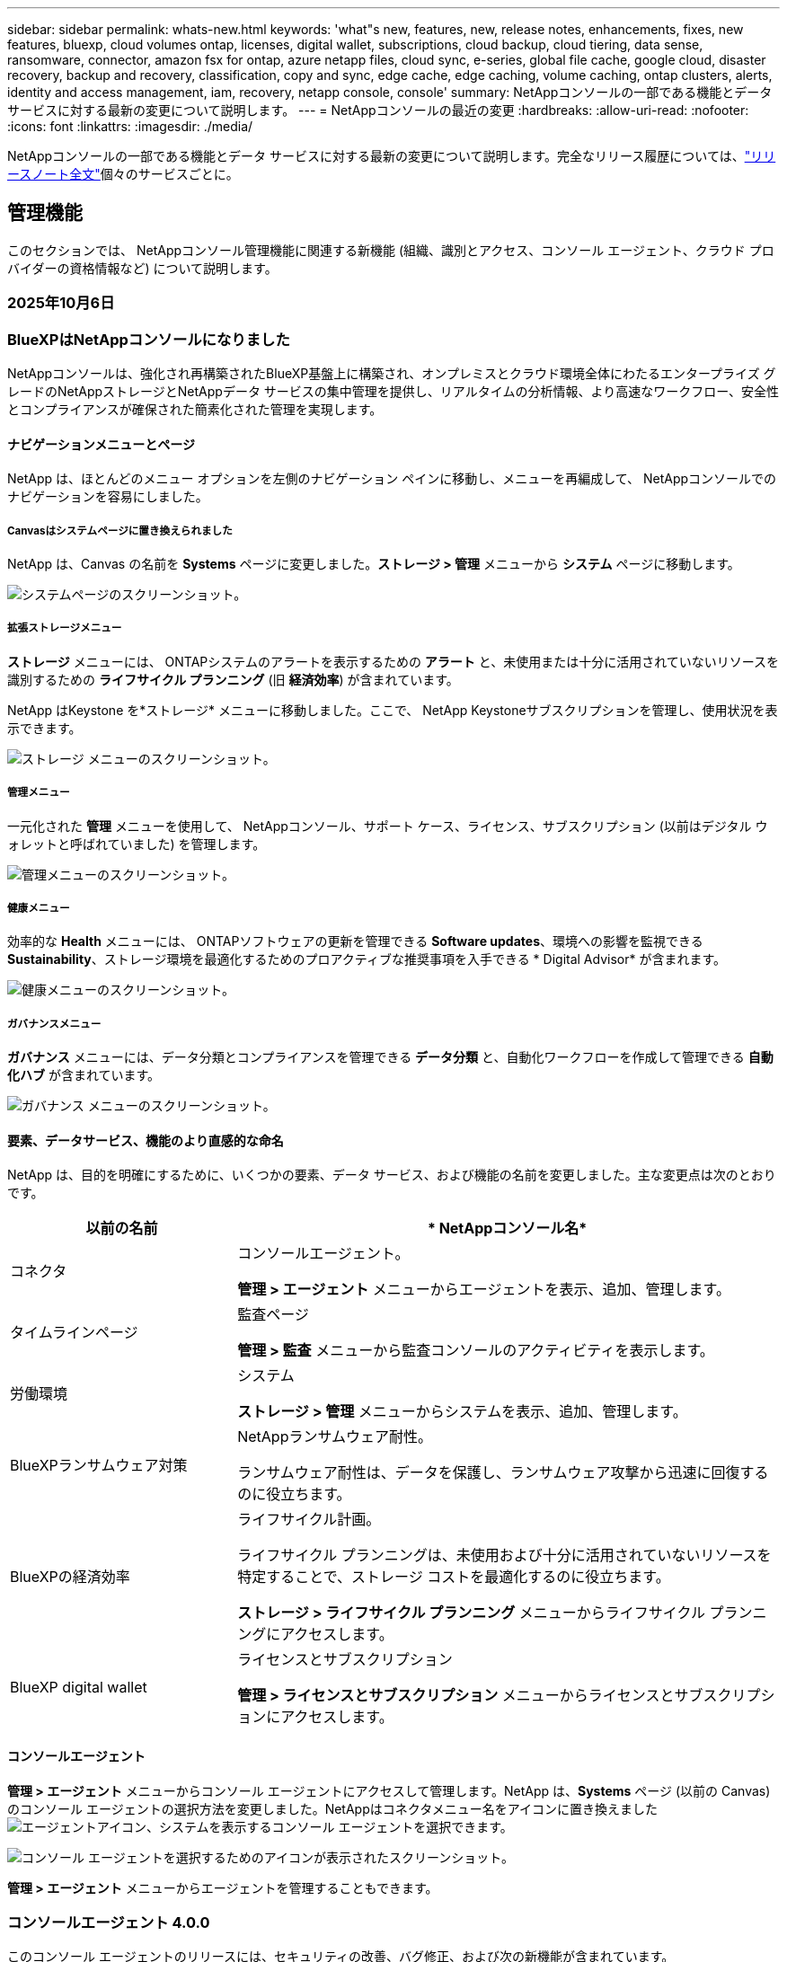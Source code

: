 ---
sidebar: sidebar 
permalink: whats-new.html 
keywords: 'what"s new, features, new, release notes, enhancements, fixes, new features, bluexp, cloud volumes ontap, licenses, digital wallet, subscriptions, cloud backup, cloud tiering, data sense, ransomware, connector, amazon fsx for ontap, azure netapp files, cloud sync, e-series, global file cache, google cloud, disaster recovery, backup and recovery, classification, copy and sync, edge cache, edge caching, volume caching, ontap clusters, alerts, identity and access management, iam, recovery, netapp console, console' 
summary: NetAppコンソールの一部である機能とデータ サービスに対する最新の変更について説明します。 
---
= NetAppコンソールの最近の変更
:hardbreaks:
:allow-uri-read: 
:nofooter: 
:icons: font
:linkattrs: 
:imagesdir: ./media/


[role="lead"]
NetAppコンソールの一部である機能とデータ サービスに対する最新の変更について説明します。完全なリリース履歴については、link:release-notes-index.html["リリースノート全文"]個々のサービスごとに。



== 管理機能

このセクションでは、 NetAppコンソール管理機能に関連する新機能 (組織、識別とアクセス、コンソール エージェント、クラウド プロバイダーの資格情報など) について説明します。



=== 2025年10月6日



=== BlueXPはNetAppコンソールになりました

NetAppコンソールは、強化され再構築されたBlueXP基盤上に構築され、オンプレミスとクラウド環境全体にわたるエンタープライズ グレードのNetAppストレージとNetAppデータ サービスの集中管理を提供し、リアルタイムの分析情報、より高速なワークフロー、安全性とコンプライアンスが確保された簡素化された管理を実現します。



==== ナビゲーションメニューとページ

NetApp は、ほとんどのメニュー オプションを左側のナビゲーション ペインに移動し、メニューを再編成して、 NetAppコンソールでのナビゲーションを容易にしました。



===== Canvasはシステムページに置き換えられました

NetApp は、Canvas の名前を *Systems* ページに変更しました。*ストレージ > 管理* メニューから *システム* ページに移動します。

image:https://docs.netapp.com/us-en/console-setup-admin/media/screenshot-storage-mgmt.png["システムページのスクリーンショット。"]



===== 拡張ストレージメニュー

*ストレージ* メニューには、 ONTAPシステムのアラートを表示するための *アラート* と、未使用または十分に活用されていないリソースを識別するための *ライフサイクル プランニング* (旧 *経済効率*) が含まれています。

NetApp はKeystone を*ストレージ* メニューに移動しました。ここで、 NetApp Keystoneサブスクリプションを管理し、使用状況を表示できます。

image:https://docs.netapp.com/us-en/console-setup-admin/media/screenshot-storage-menu.png["ストレージ メニューのスクリーンショット。"]



===== 管理メニュー

一元化された *管理* メニューを使用して、 NetAppコンソール、サポート ケース、ライセンス、サブスクリプション (以前はデジタル ウォレットと呼ばれていました) を管理します。

image:https://docs.netapp.com/us-en/console-setup-admin/media/screenshot-admin-menu.png["管理メニューのスクリーンショット。"]



===== 健康メニュー

効率的な *Health* メニューには、 ONTAPソフトウェアの更新を管理できる *Software updates*、環境への影響を監視できる *Sustainability*、ストレージ環境を最適化するためのプロアクティブな推奨事項を入手できる * Digital Advisor* が含まれます。

image:https://docs.netapp.com/us-en/console-setup-admin/media/screenshot-health-menu.png["健康メニューのスクリーンショット。"]



===== ガバナンスメニュー

*ガバナンス* メニューには、データ分類とコンプライアンスを管理できる *データ分類* と、自動化ワークフローを作成して管理できる *自動化ハブ* が含まれています。

image:https://docs.netapp.com/us-en/console-setup-admin/media/screenshot-governance-menu.png["ガバナンス メニューのスクリーンショット。"]



==== 要素、データサービス、機能のより直感的な命名

NetApp は、目的を明確にするために、いくつかの要素、データ サービス、および機能の名前を変更しました。主な変更点は次のとおりです。

[cols="10,24"]
|===
| *以前の名前* | * NetAppコンソール名* 


| コネクタ  a| 
コンソールエージェント。

*管理 > エージェント* メニューからエージェントを表示、追加、管理します。



| タイムラインページ  a| 
監査ページ

*管理 > 監査* メニューから監査コンソールのアクティビティを表示します。



| 労働環境  a| 
システム

*ストレージ > 管理* メニューからシステムを表示、追加、管理します。



| BlueXPランサムウェア対策  a| 
NetAppランサムウェア耐性。

ランサムウェア耐性は、データを保護し、ランサムウェア攻撃から迅速に回復するのに役立ちます。



| BlueXPの経済効率  a| 
ライフサイクル計画。

ライフサイクル プランニングは、未使用および十分に活用されていないリソースを特定することで、ストレージ コストを最適化するのに役立ちます。

*ストレージ > ライフサイクル プランニング* メニューからライフサイクル プランニングにアクセスします。



| BlueXP digital wallet  a| 
ライセンスとサブスクリプション

*管理 > ライセンスとサブスクリプション* メニューからライセンスとサブスクリプションにアクセスします。

|===


==== コンソールエージェント

*管理 > エージェント* メニューからコンソール エージェントにアクセスして管理します。NetApp は、*Systems* ページ (以前の Canvas) のコンソール エージェントの選択方法を変更しました。NetAppはコネクタメニュー名をアイコンに置き換えましたimage:icon-agent.png["エージェントアイコン"]、システムを表示するコンソール エージェントを選択できます。

image:https://docs.netapp.com/us-en/console-setup-admin/media/screenshot-agent-icon-menu.png["コンソール エージェントを選択するためのアイコンが表示されたスクリーンショット。"]

*管理 > エージェント* メニューからエージェントを管理することもできます。



=== コンソールエージェント 4.0.0

このコンソール エージェントのリリースには、セキュリティの改善、バグ修正、および次の新機能が含まれています。

4.0.0 リリースは、標準モードと制限モードで利用できます。



==== 必要なネットワークエンドポイントの統合と削減

NetApp は、コンソールとコンソール エージェントに必要なネットワーク エンドポイントを削減し、セキュリティを強化して導入を簡素化しました。重要なのは、バージョン 4.0.0 より前のすべてのデプロイメントが引き続き完全にサポートされていることです。以前のエンドポイントは既存のエージェントで引き続き使用できますが、 NetApp、エージェントのアップグレードが成功したことを確認した後、ファイアウォール ルールを現在のエンドポイントに更新することを強くお勧めします。

* link:https://docs.netapp.com/us-en/console-setup-admin/reference-networking-saas-console-previous.html#update-endpoint-list["エンドポイントリストを更新する方法を学ぶ"] 。
* link:https://docs.netapp.com/us-en/console-setup-admin/reference-networking-saas-console.html["必要なエンドポイントの詳細について説明します。"]




==== コンソールエージェントの VCenter 展開のサポート

OVA ファイルを使用して、VMware 環境にコンソール エージェントを展開できます。OVA ファイルには、コンソール エージェント ソフトウェアとNetAppコンソールに接続するための設定が含まれた、事前構成された VM イメージが含まれています。ファイルのダウンロードまたは URL の展開は、 NetAppコンソールから直接行うことができます。link:https://docs.netapp.com/us-en/console-setup-admin/task-install-agent-on-prem-ova.html["VMware 環境にコンソール エージェントを展開する方法を学習します。"]

VMware 用コンソール エージェント OVA は、迅速な展開のために事前構成された VM イメージを提供します。



==== 失敗したエージェントの展開に関する検証レポート

NetAppコンソールからコンソール エージェントを展開するときに、エージェント構成を検証するオプションが追加されました。コンソールがエージェントの展開に失敗した場合、トラブルシューティングに役立つダウンロード可能なレポートが提供されます。



==== コンソールエージェントのトラブルシューティングの改善

コンソール エージェントでは、問題をよりよく理解するのに役立つエラー メッセージが改善されました。link:https://docs.netapp.com/us-en/console-setup-admin/task-troubleshoot-connector.html["コンソール エージェントのトラブルシューティング方法を学習します。"]



=== NetAppコンソール

NetAppコンソール管理には、次の新機能が含まれています。



==== ホームページダッシュボード

NetAppコンソールのホーム ページ ダッシュボードでは、ヘルス、容量、ライセンス ステータス、データ サービスのメトリックを使用して、ストレージ インフラストラクチャのリアルタイムの可視性が提供されます。link:https://docs.netapp.com/us-en/console-setup-admin/task-dashboard.html["ホーム ページの詳細をご覧ください。"]



==== NetAppアシスタント

組織管理者ロールを持つ新規ユーザーは、 NetAppアシスタントを使用して、エージェントの追加、 NetAppサポート アカウントのリンク、ストレージ システムの追加など、コンソールを構成できます。link:https://docs.netapp.com/us-en/console-setup-admin/task-console-assistant.html["NetAppアシスタントについて学習します。"]



==== サービスアカウント認証

NetAppコンソールは、システム生成のクライアント ID とシークレット、または顧客管理の JWT を使用したサービス アカウント認証をサポートしているため、組織はセキュリティ要件と統合ワークフローに最適なアプローチを選択できます。秘密鍵 JWT クライアント認証では非対称暗号化が使用され、従来のクライアント ID や秘密方式よりも強力なセキュリティが提供されます。秘密鍵 JWT クライアント認証では非対称暗号化が使用され、顧客の環境で秘密鍵が安全に保持され、資格情報の盗難リスクが軽減され、自動化スタックとクライアント アプリケーションのセキュリティが向上します。link:https://docs.netapp.com/us-en/console-setup-admin/task-iam-manage-members-permissions.html#service-account["サービス アカウントを追加する方法について説明します。"]



==== セッション タイムアウト

システムは、24 時間後またはユーザーが Web ブラウザを閉じるとユーザーをログアウトします。



==== 組織間のパートナーシップのサポート

NetAppコンソールでパートナーシップを作成すると、パートナーは組織の境界を越えてNetAppリソースを安全に管理できるため、コラボレーションが容易になり、セキュリティが強化されます。link:https://docs.netapp.com/us-en/console-setup-admin/task-partnerships-create.html["パートナーシップの管理方法を学ぶ"] 。



==== スーパー管理者とスーパー閲覧者の役割

*スーパー管理者* と *スーパー閲覧者* の役割を追加しました。*スーパー管理者* は、コンソールの機能、ストレージ、およびデータ サービスへの完全な管理アクセス権を付与します。*スーパー ビューアー* は、監査人および関係者に読み取り専用の可視性を提供します。これらの役割は、幅広いアクセス権が一般的である上級メンバーの小規模チームに役立ちます。セキュリティと監査可能性を向上させるために、組織では *スーパー管理者* アクセスを控えめに使用し、可能な場合はきめ細かな役割を割り当てることが推奨されます。link:https://docs.netapp.com/us-en/console-setup-admin/reference-iam-predefined-roles.html["アクセス ロールの詳細について説明します。"]



==== ランサムウェア耐性に関する追加の役割

*ランサムウェア耐性ユーザー行動管理者* ロールと *ランサムウェア耐性ユーザー行動閲覧者* ロールが追加されました。これらのロールにより、ユーザーはそれぞれユーザーの行動と分析データを構成および表示できます。link:https://docs.netapp.com/us-en/console-setup-admin/reference-iam-predefined-roles.html["アクセス ロールの詳細について説明します。"]



==== サポートチャットを削除しました

NetApp は、NetAppコンソールからサポート チャット機能を削除しました。*管理 > サポート* ページを使用して、サポート ケースを作成および管理します。



=== 2025年8月11日



==== コネクタ 3.9.55

BlueXPコネクタのこのリリースには、セキュリティの改善とバグ修正が含まれています。

3.9.55 リリースは、標準モードと制限モードで利用できます。



==== 日本語サポート

BlueXP UI が日本語で利用できるようになりました。ブラウザの言語が日本語の場合、 BlueXP は日本語で表示されます。日本語のドキュメントにアクセスするには、ドキュメント Web サイトの言語メニューを使用します。



==== 運用回復力機能

運用回復力機能はBlueXPから削除されました。問題が発生した場合は、 NetAppサポートにお問い合わせください。



==== BlueXPアイデンティティおよびアクセス管理 (IAM)

BlueXPの ID およびアクセス管理では、次の機能が提供されるようになりました。



==== 運用サポートのための新しいアクセスロール

BlueXP は、運用サポートアナリストの役割をサポートするようになりました。このロールは、ストレージアラートを監視し、 BlueXP監査タイムラインを表示し、 NetAppサポートケースを入力および追跡する権限をユーザーに付与します。

link:https://docs.netapp.com/us-en/bluexp-setup-admin/reference-iam-predefined-roles.html["アクセス ロールの使用について詳しく学習します。"]



=== 2025年7月31日



==== プライベートモードリリース（3.9.54）

新しいプライベートモードリリースがダウンロード可能になりました。 https://mysupport.netapp.com/site/downloads["NetAppサポート サイト"^]

3.9.54 リリースには、次のBlueXPコンポーネントとサービスの更新が含まれています。

[cols="3*"]
|===
| コンポーネントまたはサービス | このリリースに含まれるバージョン | 前回のプライベートモードリリース以降の変更点 


| コネクタ | 3.9.54、3.9.53 | に行く https://docs.netapp.com/us-en/bluexp-setup-admin/whats-new.html#connector-3-9-50["BlueXPページの新着情報"^]バージョン 3.9.54 および 3.9.53 に含まれる変更を参照してください。 


| バックアップとリカバリ | 2025年7月28日 | に行く https://docs.netapp.com/us-en/bluexp-backup-recovery/whats-new.html["BlueXP backup and recoveryページの新機能"^]2025 年 7 月のリリースに含まれる変更点を参照してください。 


| 分類 | 2025年7月14日（バージョン1.45） | に行く https://docs.netapp.com/us-en/bluexp-classification/whats-new.html["BlueXP classificationページの新機能"^]。 
|===
プライベート モードの詳細（アップグレード方法を含む）については、以下を参照してください。

* https://docs.netapp.com/us-en/bluexp-setup-admin/concept-modes.html["プライベートモードについて学ぶ"]
* https://docs.netapp.com/us-en/bluexp-setup-admin/task-quick-start-private-mode.html["プライベートモードでBlueXPを始める方法を学ぶ"]
* https://docs.netapp.com/us-en/bluexp-setup-admin/task-upgrade-connector.html["プライベートモード使用時にコネクタをアップグレードする方法を学びます"]




== アラート



=== 2025年10月6日



==== BlueXP alertsはONTAPアラートになりました

BlueXP alertsの名前がONTAPアラートに変更されました。

NetAppコンソールの左側のナビゲーション バーから [*ストレージ*] > [*アラート*] を選択してアクセスできます。



==== BlueXPはNetAppコンソールになりました

NetAppコンソールは、強化され再構築されたBlueXP基盤上に構築され、オンプレミスとクラウド環境全体にわたるエンタープライズ グレードのNetAppストレージとNetAppデータ サービスの集中管理を提供し、リアルタイムの分析情報、ワークフローの高速化、および高度なセキュリティとコンプライアンスを備えた簡素化された管理を実現します。

変更内容の詳細については、link:https://docs.netapp.com/us-en/bluexp-relnotes/index.html["NetAppコンソールのリリースノート"] 。



=== 2024年10月7日



==== BlueXP alerts一覧ページ

容量やパフォーマンスが低いONTAPクラスタを迅速に識別し、可用性の範囲を測定し、セキュリティ リスクを特定できます。容量、パフォーマンス、保護、可用性、セキュリティ、構成に関連するアラートを表示できます。



==== アラートの詳細

アラートの詳細を掘り下げて推奨事項を見つけることができます。



==== ONTAP System Managerにリンクされたクラスタの詳細を表示する

BlueXP alertsを使用すると、 ONTAPストレージ環境に関連付けられたアラートを表示し、 ONTAP System Manager にリンクされている詳細をドリルダウンできます。

https://docs.netapp.com/us-en/bluexp-alerts/concept-alerts.html["BlueXP alertsについて学ぶ"] 。



== Amazon FSx for ONTAP

<stdin> 内の未解決のディレクティブ - include::https://raw.githubusercontent.com/NetAppDocs/console-fsx-ontap/main/whats-new.adoc[tag=whats-new,leveloffset=+1]



== Amazon S3 ストレージ

<stdin> 内の未解決のディレクティブ - include::https://raw.githubusercontent.com/NetAppDocs/storage-managment-s3-storage/main/whats-new.adoc[tag=whats-new,leveloffset=+1]



== Azure BLOB ストレージ



=== 2023年6月5日



==== BlueXPから新しいストレージアカウントを追加する機能

かなり以前から、 BlueXP Canvas で Azure Blob Storage を表示することができました。BlueXPから直接、新しいストレージ アカウントを追加したり、既存のストレージ アカウントのプロパティを変更したりできるようになりました。xref:../task-add-blob-storage.html[新しい Azure Blob ストレージ アカウントを追加する方法を学ぶ] 。



== Azure NetApp Files



=== 2025年10月6日



==== BlueXPはNetAppコンソールになりました

BlueXP は、データ インフラストラクチャの管理における役割をより適切に反映するために、名前が変更され、再設計されました。

NetAppコンソールは、オンプレミスとクラウド環境全体にわたるエンタープライズ グレードのストレージとデータ サービスの集中管理を提供し、リアルタイムの分析情報、ワークフローの高速化、管理の簡素化を実現します。

変更内容の詳細については、 https://docs.netapp.com/us-en/bluexp-relnotes/index.html["NetAppコンソールのリリースノート"] 。



=== 2025年1月13日



==== BlueXPでネットワーク機能がサポートされるようになりました

BlueXPからAzure NetApp Filesのボリュームを構成するときに、ネットワーク機能を指定できるようになりました。これは、ネイティブのAzure NetApp Filesで利用可能な機能と一致しています。



=== 2024年6月12日



==== 新しい許可が必要です

BlueXPからAzure NetApp Filesボリュームを管理するには、次の権限が必要になりました。

Microsoft.Network/virtualNetworks/サブネット/読み取り

仮想ネットワーク サブネットを読み取るには、この権限が必要です。

現在BlueXPからAzure NetApp Filesを管理している場合は、以前に作成した Microsoft Entra アプリケーションに関連付けられているカスタム ロールにこのアクセス許可を追加する必要があります。

https://docs.netapp.com/us-en/bluexp-azure-netapp-files/task-set-up-azure-ad.html["Microsoft Entra アプリケーションを設定し、カスタム ロールの権限を表示する方法を学びます"] 。



=== 2024年4月22日



==== ボリュームテンプレートはサポートされなくなりました

テンプレートからボリュームを作成することはできなくなりました。このアクションは、利用できなくなったBlueXP修復サービスに関連付けられていました。



== バックアップとリカバリ



=== 2025年10月6日

このNetApp Backup and Recovery リリースには、次の更新が含まれています。



==== NetAppバックアップおよびリカバリはNetAppバックアップおよびリカバリになりました

NetApp Backup and Recovery はNetApp Backup and Recovery に名前が変更されました。



==== BlueXPはNetAppコンソールになりました

NetAppコンソールは、強化され再構築されたBlueXP基盤上に構築され、オンプレミスとクラウド環境全体にわたるエンタープライズ グレードのNetAppストレージとNetAppデータ サービスの集中管理を提供し、リアルタイムの分析情報、ワークフローの高速化、および高度なセキュリティとコンプライアンスを備えた簡素化された管理を実現します。

変更内容の詳細については、link:https://docs.netapp.com/us-en/console-relnotes/index.html["NetAppコンソールのリリース ノート。"]



==== プライベートプレビューとしての Hyper-V ワークロード サポート

NetApp Backup and Recovery のこのリリースでは、Hyper-V ワークロードの検出と管理のサポートが導入されています。

* スタンドアロン インスタンスとフェールオーバー クラスター インスタンス (FCI) 上の VM のバックアップと復元
* SMB3共有に保存されたVMを保護する
* 仮想マシンレベルでの一括保護
* VMとクラッシュ整合性バックアップ
* プライマリ、セカンダリ、オブジェクト ストレージから VM を復元する
* VMバックアップの検索と復元


Hyper-Vワークロードの保護の詳細については、以下を参照してください。 https://docs.netapp.com/us-en/data-services-backup-recovery/br-use-hyperv-protect-overview.html["Hyper-V ワークロードの保護の概要"] 。



==== プライベートプレビューとしての KVM ワークロードサポート

NetApp Backup and Recovery のこのリリースでは、KVM ワークロードの検出と管理のサポートが導入されています。

* NFS共有に保存されたqcow2 VMイメージのバックアップと復元
* ストレージプールのバックアップ
* 保護グループを使用した VM およびストレージ プールの一括保護
* VM整合性とクラッシュ整合性のVMバックアップ
* VMバックアップの検索と復元
* KVM ベースの VM と VM データをバックアップおよび復元するためのガイド付きプロセス


KVMワークロードの保護の詳細については、以下を参照してください。 https://docs.netapp.com/us-en/data-services-backup-recovery/br-use-kvm-protect-overview.html["KVM ワークロードの保護の概要"] 。



==== Kubernetes プレビューの改善

Kubernetes ワークロードのプレビュー リリースでは、次の機能強化が導入されています。

* 3-2-1 ファンアウトバックアップアーキテクチャのサポート
* バックアップターゲットとしてのONTAP S3 のサポート
* 管理を容易にする新しいKubernetesダッシュボード
* 拡張されたロールベースのアクセス制御 (RBAC) 構成には、次のロールのサポートが含まれます。
+
** バックアップとリカバリのスーパー管理者
** バックアップとリカバリのバックアップ管理者
** バックアップとリカバリの復元管理者
** バックアップとリカバリビューア


* SUSE Rancher Kubernetesディストリビューションのサポート
* マルチバケットのサポート: 異なるクラウドプロバイダー間でシステムごとに複数のバケットを使用して、システム内のボリュームを保護できるようになりました。


Kubernetesワークロードの保護の詳細については、以下を参照してください。  https://docs.netapp.com/us-en/data-services-backup-recovery/br-use-kubernetes-protect-overview.html["Kubernetes ワークロードの保護の概要"] 。



==== Oracle Database ワークロード サポートのプライベート プレビュー

NetApp Backup and Recovery のこのリリースでは、Oracle Database ワークロードの検出と管理のサポートが導入されています。

* スタンドアロンのOracleデータベースを発見
* データのみ、またはデータとログのバックアップの保護ポリシーを作成する
* 3-2-1バックアップスキームでOracleデータベースを保護する
* バックアップ保持を構成する
* ARCHIVELOGバックアップのマウントとアンマウント
* 仮想化データベース
* データベースのバックアップの検索と復元
* Oracleダッシュボードのサポート


Oracle Databaseワークロードの保護の詳細については、以下を参照してください。 https://docs.netapp.com/us-en/data-services-backup-recovery/br-use-oracle-protect-overview.html["Oracle ワークロードの保護の概要"] 。



=== 2025年8月25日

このNetApp Backup and Recovery リリースには、次の更新が含まれています。



==== プレビューでの VMware ワークロードの保護のサポート

このリリースでは、VMware ワークロードを保護するためのプレビュー サポートが追加されました。オンプレミスのONTAPシステムから VMware VM とデータストアを Amazon Web Services およびStorageGRIDにバックアップします。


NOTE: VMware ワークロードの保護に関するドキュメントは、テクノロジー プレビューとして提供されます。このプレビュー オファリングでは、 NetApp は一般提供開始前にオファリングの詳細、内容、およびタイムラインを変更する権利を留保します。

link:br-use-vmware-protect-overview.html["NetApp Backup and RecoveryによるVMwareワークロードの保護について詳しくは、こちらをご覧ください。"] 。



==== AWS、Azure、GCP向けの高パフォーマンスインデックスが一般提供開始

2025 年 2 月に、AWS、Azure、GCP 向けの高パフォーマンス インデックス (Indexed Catalog v2) のプレビューを発表しました。この機能は現在、一般公開 (GA) されています。2025 年 6 月には、すべての新規顧客にこれをデフォルトで提供しました。このリリースでは、すべての顧客がサポートを利用できるようになります。高パフォーマンスのインデックス作成により、オブジェクト ストレージに保護されているワークロードのバックアップおよび復元操作のパフォーマンスが向上します。

デフォルトで有効:

* 新規のお客様の場合、高パフォーマンスのインデックス作成がデフォルトで有効になっています。
* 既存のお客様の場合は、UI の [復元] セクションに移動して再インデックスを有効にすることができます。




=== 2025年8月12日

このNetApp Backup and Recovery リリースには、次の更新が含まれています。



==== Microsoft SQL Server ワークロードが一般提供 (GA) でサポートされるようになりました

Microsoft SQL Server ワークロード サポートが、 NetApp Backup and Recovery で一般提供 (GA) されました。ONTAP、 Cloud Volumes ONTAP、 Amazon FSx for NetApp ONTAPストレージ上で MSSQL 環境を使用している組織は、この新しいバックアップおよびリカバリ サービスを利用してデータを保護できるようになりました。

このリリースには、以前のプレビュー バージョンからの Microsoft SQL Server ワークロード サポートに対する次の機能強化が含まれています。

* * SnapMirrorアクティブ シンク*: このバージョンでは、 SnapMirrorアクティブ シンク ( SnapMirror Business Continuity [SM-BC] とも呼ばれる) がサポートされるようになりました。これにより、サイト全体に障害が発生した場合でもビジネス サービスの運用が継続され、セカンダリ コピーを使用してアプリケーションが透過的にフェイルオーバーできるようになります。NetApp Backup and Recovery は、 SnapMirror Active Sync および Metrocluster 構成での Microsoft SQL Server データベースの保護をサポートするようになりました。情報は、保護の詳細ページの *ストレージと関係のステータス* セクションに表示されます。関係情報は、ポリシー ページの更新された *セカンダリ設定* セクションに表示されます。
+
参照 https://docs.netapp.com/us-en/data-services-backup-recovery/br-use-policies-create.html["ポリシーを使用してワークロードを保護する"]。

+
image:../media/screen-br-sql-protection-details.png["Microsoft SQL Server ワークロードの保護の詳細ページ"]

* *マルチバケットのサポート*: 異なるクラウド プロバイダーにまたがる作業環境ごとに最大 6 つのバケットを使用して、作業環境内のボリュームを保護できるようになりました。
* *SQL Server ワークロードのライセンスと無料トライアルの更新*: 既存のNetApp Backup and Recovery ライセンス モデルを使用して、SQL Server ワークロードを保護できるようになりました。SQL Server ワークロードには個別のライセンス要件はありません。
+
詳細については、 https://docs.netapp.com/us-en/data-services-backup-recovery/br-start-licensing.html["NetAppバックアップおよびリカバリのライセンスを設定する"] 。

* *カスタム スナップショット名*: Microsoft SQL Server ワークロードのバックアップを管理するポリシーで、独自のスナップショット名を使用できるようになりました。ポリシー ページの *詳細設定* セクションにこの情報を入力します。
+
image:../media/screen-br-sql-policy-create-advanced-snapmirror.png["NetAppバックアップおよびリカバリ ポリシーのSnapMirrorおよびスナップショット形式の設定のスクリーンショット"]

+
参照 https://docs.netapp.com/us-en/data-services-backup-recovery/br-use-policies-create.html["ポリシーを使用してワークロードを保護する"]。

* *セカンダリ ボリュームのプレフィックスとサフィックス*: ポリシー ページの *詳細設定* セクションで、カスタムのプレフィックスとサフィックスを入力できます。
* *ID とアクセス*: ユーザーの機能へのアクセスを制御できるようになりました。
+
参照 https://docs.netapp.com/us-en/data-services-backup-recovery/br-start-login.html["NetAppバックアップおよびリカバリにログイン"]そして https://docs.netapp.com/us-en/data-services-backup-recovery/reference-roles.html["NetAppバックアップおよびリカバリ機能へのアクセス"]。

* *オブジェクト ストレージから代替ホストへの復元*: プライマリ ストレージがダウンしている場合でも、オブジェクト ストレージから代替ホストに復元できるようになりました。
* *ログ バックアップ データ*: データベース保護の詳細ページにログ バックアップが表示されるようになりました。バックアップが完全バックアップかログ バックアップかを示す「バックアップ タイプ」列が表示されます。
* *強化されたダッシュボード*: ダッシュボードにストレージとクローンの節約が表示されるようになりました。
+
image:../media/screen-br-dashboard3.png["NetAppバックアップおよびリカバリダッシュボード"]





==== ONTAPボリュームワークロードの強化

* * ONTAPボリュームの複数フォルダの復元*: これまでは、参照と復元機能から一度に 1 つのフォルダまたは複数のファイルを復元できました。NetApp Backup and Recovery では、参照と復元機能を使用して一度に複数のフォルダを選択できるようになりました。
* *削除されたボリュームのバックアップの表示と管理*: NetAppバックアップおよびリカバリ ダッシュボードに、 ONTAPから削除されたボリュームを表示および管理するオプションが追加されました。これにより、 ONTAPに存在しなくなったボリュームのバックアップを表示および削除できるようになります。
* *バックアップの強制削除*: 極端なケースでは、 NetApp Backup and Recovery がバックアップにアクセスできないようにする必要がある場合もあります。これは、たとえば、サービスがバックアップ バケットにアクセスできなくなった場合や、バックアップが DataLock で保護されているが不要になった場合に発生する可能性があります。以前は、これらを自分で削除することはできず、 NetAppサポートに連絡する必要がありました。このリリースでは、バックアップを強制的に削除するオプションを使用できます (ボリュームおよび作業環境レベル)。



CAUTION: このオプションは慎重に使用し、極端なクリーンアップが必要な場合にのみ使用してください。オブジェクト ストレージでバックアップが削除されていない場合でも、 NetApp Backup and Recovery はこれらのバックアップにアクセスできなくなります。クラウド プロバイダーにアクセスして、バックアップを手動で削除する必要があります。

参照 https://docs.netapp.com/us-en/data-services-backup-recovery/prev-ontap-protect-overview.html["ONTAPワークロードを保護する"]。



=== 2025年7月28日

このNetApp Backup and Recovery リリースには、次の更新が含まれています。



==== Kubernetes ワークロードのサポート (プレビュー)

NetApp Backup and Recovery のこのリリースでは、Kubernetes ワークロードの検出と管理のサポートが導入されています。

* kubeconfig ファイルを共有せずに、 NetApp ONTAPを搭載した Red Hat OpenShift とオープンソースの Kubernetes クラスターを発見します。
* 統合されたコントロール プレーンを使用して、複数の Kubernetes クラスターにわたるアプリケーションを検出、管理、保護します。
* Kubernetes アプリケーションのバックアップとリカバリのためのデータ移動操作をNetApp ONTAPにオフロードします。
* ローカルおよびオブジェクト ストレージ ベースのアプリケーション バックアップを調整します。
* アプリケーション全体と個々のリソースを任意の Kubernetes クラスターにバックアップおよび復元します。
* Kubernetes 上で実行されているコンテナと仮想マシンを操作します。
* 実行フックとテンプレートを使用して、アプリケーション整合性のあるバックアップを作成します。


Kubernetesワークロードの保護の詳細については、以下を参照してください。  https://docs.netapp.com/us-en/data-services-backup-recovery/br-use-kubernetes-protect-overview.html["Kubernetes ワークロードの保護の概要"] 。



=== 2025年7月14日

このNetApp Backup and Recovery リリースには、次の更新が含まれています。



==== 強化されたONTAPボリュームダッシュボード

2025 年 4 月には、はるかに高速で効率的な、強化されたONTAPボリューム ダッシュボードのプレビューをリリースしました。

このダッシュボードは、多数のワークロードを抱えるエンタープライズ顧客を支援するために設計されました。20,000 ボリュームを持つお客様の場合でも、新しいダッシュボードは 10 秒未満で読み込まれます。

プレビューが成功し、プレビューのお客様から素晴らしいフィードバックをいただいたため、これをすべてのお客様向けのデフォルトのエクスペリエンスにすることにいたしました。驚くほど高速なダッシュボードに備えてください。

詳細については、 link:br-use-dashboard.html["ダッシュボードで保護の状態を確認する"] 。



==== パブリック テクノロジー プレビューとしての Microsoft SQL Server ワークロード サポート

NetApp Backup and Recovery のこのリリースでは、 NetApp Backup and Recovery でお馴染みの 3-2-1 保護戦略を使用して Microsoft SQL Server ワークロードを管理できる更新されたユーザー インターフェイスが提供されます。この新しいバージョンでは、これらのワークロードをプライマリ ストレージにバックアップし、セカンダリ ストレージに複製し、クラウド オブジェクト ストレージにバックアップできます。

プレビューにサインアップするには、こちらに記入してください https://forms.office.com/pages/responsepage.aspx?id=oBEJS5uSFUeUS8A3RRZbOojtBW63mDRDv3ZK50MaTlJUNjdENllaVTRTVFJGSDQ2MFJIREcxN0EwQi4u&route=shorturl["プレビュー登録フォーム"^]。


NOTE: Microsoft SQL Server ワークロードの保護に関するこのドキュメントは、テクノロジープレビューとして提供されています。このプレビュー提供において、 NetApp は一般提供開始前に提供内容、内容、およびスケジュールを変更する権利を留保します。

このバージョンのNetApp Backup and Recovery には、次の更新が含まれています。

* *3-2-1 バックアップ機能*: このバージョンではSnapCenter機能が統合されており、 NetApp Backup and Recovery ユーザー インターフェイスから 3-2-1 データ保護戦略を使用してSnapCenterリソースを管理および保護できます。
* * SnapCenterからのインポート*: SnapCenter のバックアップ データとポリシーをNetApp Backup and Recovery にインポートできます。
* *再設計されたユーザー インターフェイス* により、バックアップおよびリカバリ タスクをより直感的に管理できるようになります。
* *バックアップ ターゲット*: Amazon Web Services (AWS)、Microsoft Azure Blob Storage、 StorageGRID、 ONTAP S3 環境にバケットを追加して、Microsoft SQL Server ワークロードのバックアップ ターゲットとして使用できます。
* *ワークロード サポート*: このバージョンでは、Microsoft SQL Server データベースと可用性グループのバックアップ、復元、検証、複製が可能になります。(他のワークロードのサポートは、将来のリリースで追加される予定です。)
* *柔軟な復元オプション*: このバージョンでは、破損や偶発的なデータ損失が発生した場合に、データベースを元の場所と別の場所の両方に復元できます。
* *即時の実稼働コピー*: 開発、テスト、分析用のスペース効率の高い実稼働コピーを、数時間または数日ではなく数分で生成します。
* このバージョンには、詳細なレポートを作成する機能が含まれています。


Microsoft SQL Server ワークロードの保護の詳細については、以下を参照してください。link:br-use-mssql-protect-overview.html["Microsoft SQL Server ワークロードの保護の概要"] 。



=== 2025年6月9日

このNetApp Backup and Recovery リリースには、次の更新が含まれています。



==== インデックスカタログのサポートの更新

2025 年 2 月に、データの復元における検索と復元方法で使用する更新されたインデックス作成機能 (インデックス カタログ v2) を導入しました。以前のリリースでは、オンプレミス環境でのデータ インデックス作成のパフォーマンスが大幅に向上しました。このリリースでは、インデックス カタログが Amazon Web Services、Microsoft Azure、Google Cloud Platform (GCP) 環境で利用できるようになりました。

新規のお客様の場合、すべての新しい環境では Indexed Catalog v2 がデフォルトで有効になっています。既存のお客様の場合は、環境のインデックスを再作成して、Indexed Catalog v2 を活用することができます。

.インデックスを有効にするにはどうすればいいですか?
データを復元するための検索と復元方法を使用する前に、ボリュームまたはファイルを復元する予定の各ソース作業環境で「インデックス作成」を有効にする必要があります。検索と復元を実行するときは、[*インデックスを有効にする*] オプションを選択します。

インデックスカタログはすべてのボリュームとバックアップ ファイルを追跡できるため、検索が迅速かつ効率的になります。

 https://docs.netapp.com/us-en/data-services-backup-recovery/prev-ontap-restore.html["検索と復元のインデックスを有効にする"] 。



==== Azure プライベート リンク エンドポイントとサービス エンドポイント

通常、 NetApp Backup and Recovery は、保護タスクを処理するためにクラウド プロバイダーとのプライベート エンドポイントを確立します。このリリースでは、 NetApp Backup and Recovery によるプライベート エンドポイントの自動作成を有効または無効にできるオプション設定が導入されました。プライベート エンドポイントの作成プロセスをより細かく制御したい場合、これは役立つ可能性があります。

保護を有効にするとき、または復元プロセスを開始するときに、このオプションを有効または無効にすることができます。

この設定を無効にした場合、 NetApp Backup and Recovery が適切に機能するには、プライベート エンドポイントを手動で作成する必要があります。適切な接続がないと、バックアップおよびリカバリ タスクを正常に実行できない可能性があります。



==== ONTAP S3 でのSnapMirrorからクラウドへの再同期のサポート

以前のリリースでは、 SnapMirror to Cloud Resync (SM-C Resync) のサポートが導入されました。この機能により、 NetApp環境でのボリューム移行時のデータ保護が効率化されます。このリリースでは、 ONTAP S3 の SM-C 再同期のサポートに加え、Wasabi や MinIO などの他の S3 互換プロバイダーのサポートも追加されました。



==== StorageGRID用の独自のバケットを用意する

作業環境のオブジェクト ストレージにバックアップ ファイルを作成すると、デフォルトでは、 NetApp Backup and Recovery によって、設定したオブジェクト ストレージ アカウントにバックアップ ファイル用のコンテナ (バケットまたはストレージ アカウント) が作成されます。以前は、これをオーバーライドして、Amazon S3、Azure Blob Storage、Google Cloud Storage に独自のコンテナを指定できました。このリリースでは、独自のStorageGRIDオブジェクト ストレージ コンテナーを導入できるようになりました。

見る https://docs.netapp.com/us-en/data-services-backup-recovery/prev-ontap-protect-journey.html["独自のオブジェクトストレージコンテナを作成する"]。



== データ分類



=== 2025年10月6日



==== バージョン1.47

.BlueXP classificationはNetAppデータ分類になりました
BlueXP classificationがNetApp Data Classification に変更されました。名前の変更に加えて、ユーザー インターフェイスも強化されました。

.BlueXPはNetAppコンソールになりました
BlueXP は、データ インフラストラクチャの管理における役割をより適切に反映するために、名前が変更され、再設計されました。

NetAppコンソールは、オンプレミスとクラウド環境全体にわたるエンタープライズ グレードのストレージとデータ サービスの集中管理を提供し、リアルタイムの分析情報、ワークフローの高速化、管理の簡素化を実現します。

変更内容の詳細については、 https://docs.netapp.com/us-en/console-relnotes/index.html["NetAppコンソールのリリースノート"] 。

.強化された調査エクスペリエンス
新しい検索可能なフィルター、値ごとの結果数、主要な調査結果をまとめたリアルタイムの分析情報、カスタマイズ可能な列とスライド式の詳細ペインを備えた更新された結果テーブルを使用して、データをより速く見つけて理解できます。

詳細については、以下を参照してください。 link:https://docs.netapp.com/us-en/data-services-data-classification/task-investigate-data.html#view-file-metada["データを調査する"] 。

.新しいガバナンスとコンプライアンスのダッシュボード
直感的なウィジェット、より鮮明なビジュアル、改善された読み込みパフォーマンスにより、重要な洞察をより早く得ることができます。詳細については、link:https://docs.netapp.com/us-en/data-services-data-classification//task-controlling-governance-data.html["データに関するガバナンス情報を確認する"]そしてlink:https://docs.netapp.com/us-en/data-services-data-classification/task-controlling-private-data.html["データに関するコンプライアンス情報を表示する"]。

.保存されたクエリのポリシー（プレビュー）
データ分類により、条件付きアクションによるガバナンスを自動化できるようになりました。自動削除を含む保持ルールを作成し、定期的な電子メール通知を設定できます。これらはすべて、更新された保存済みクエリ ページから管理されます。

詳細については、以下を参照してください。 link:https://docs.netapp.com/us-en/data-services-data-classification/task-using-policies.html["ポリシーを作成"] 。

.アクション（プレビュー）
調査ページから直接制御し、ファイルを個別または一括で削除、移動、コピー、タグ付けして、効率的なデータ管理と修復を実現します。

詳細については、以下を参照してください。 link:https://docs.netapp.com/us-en/data-services-data-classification/task-investigate-data.html#view-file-metada["データを調査する"] 。

.Google Cloud NetApp Volumesのサポート
Data Classification は、 Google Cloud NetApp Volumesでのスキャンをサポートするようになりました。NetAppコンソールからGoogle Cloud NetApp Volumesを簡単に追加して、シームレスなデータ スキャンと分類を実現します。



=== 2025年8月11日



==== バージョン1.46

このデータ分類リリースには、バグ修正と次の更新が含まれています。

.監査ページでのスキャンイベントの分析情報が強化されました
監査ページでは、 BlueXP classificationのスキャン イベントに関する強化された分析がサポートされるようになりました。監査ページには、システムのスキャンが開始された日時、システムのステータス、および問題が表示されるようになりました。共有とシステムのステータスはマッピング スキャンでのみ使用できます。

監査ページの詳細については、以下を参照してください。link:https://docs.netapp.com/us-en/console-setup-admin/task-monitor-cm-operations.html["NetAppコンソールの操作を監視する"^] 。

.RHEL 9.6 のサポート
このリリースでは、ダーク サイトの展開を含むBlueXP classificationの手動オンプレミス インストール用に Red Hat Enterprise Linux v9.6 のサポートが追加されました。

次のオペレーティング システムでは、Podman コンテナー エンジンを使用する必要があり、 BlueXP classificationバージョン 1.30 以上が必要です: Red Hat Enterprise Linux バージョン 8.8、8.10、9.0、9.1、9.2、9.3、9.4、および 9.5。



=== 2025年7月14日



==== バージョン1.45

このBlueXP classificationリリースには、リソース使用率を最適化するコード変更が含まれており、次のようになります。

.スキャン対象ファイル共有を追加するワークフローの改善
ファイル共有グループにファイル共有を追加するワークフローが簡素化されました。このプロセスでは、認証タイプ (Kerberos または NTLM) に基づいて CIFS プロトコルのサポートも区別されるようになりました。

詳細については、以下を参照してください。 link:https://docs.netapp.com/us-en/data-services-data-classification/task-scanning-file-shares.html["ファイル共有をスキャンする"] 。

.拡張ファイル所有者情報
調査タブでキャプチャされたファイルのファイル所有者に関する詳細情報を表示できるようになりました。[調査] タブでファイルのメタデータを表示するときは、ファイルの所有者を見つけて [**詳細を表示**] を選択し、ユーザー名、メール アドレス、SAM アカウント名を表示します。このユーザーが所有する他のアイテムも表示できます。この機能は、Active Directory が稼働している作業環境でのみ使用できます。

詳細については、以下を参照してください。 link:https://docs.netapp.com/us-en/data-services-data-classification/task-investigate-data.html["組織内に保存されているデータを調査する"] 。



=== 2025年6月10日



==== バージョン1.44

このBlueXP classificationリリースには以下が含まれます。

.ガバナンスダッシュボードの更新時間の改善
ガバナンス ダッシュボードの個々のコンポーネントの更新時間が改善されました。次の表は、各コンポーネントの更新頻度を示しています。

[cols="1,1"]
|===
| コンポーネント | 更新時間 


| データの時代 | 24 時間 


| カテゴリ | 24 時間 


| データの概要 | 5分 


| 重複ファイル | 2 時間 


| ファイルの種類 | 24 時間 


| 非ビジネスデータ | 2 時間 


| オープン権限 | 24 時間 


| 保存済みの検索 | 2 時間 


| 機密データと幅広い権限 | 24 時間 


| データのサイズ | 24 時間 


| 古いデータ | 2 時間 


| 機密レベル別トップデータリポジトリ | 2 時間 
|===
最終更新の時刻を表示し、重複ファイル、非ビジネス データ、保存された検索、古いデータ、および機密レベル別の上位データ リポジトリ コンポーネントを手動で更新できます。ガバナンスダッシュボードの詳細については、以下を参照してください。link:https://docs.netapp.com/us-en/data-services-data-classification/task-controlling-governance-data.html["組織に保存されているデータに関するガバナンスの詳細を表示する"] 。

.パフォーマンスとセキュリティの改善
BlueXP分類のパフォーマンス、メモリ消費、セキュリティを改善するための機能強化が行われました。

.バグ修正
Redis がアップグレードされ、 BlueXP classificationの信頼性が向上しました。BlueXP classificationでは、スキャン中のファイル数レポートの精度を向上させるために Elasticsearch を使用するようになりました。



=== 2025年5月12日



==== バージョン1.43

このデータ分類リリースには以下が含まれます。

.分類スキャンの優先順位付け
データ分類では、マッピングのみのスキャンに加えて、マップと分類のスキャンを優先順位付けする機能がサポートされており、最初に完了するスキャンを選択できます。マップと分類スキャンの優先順位付けは、スキャンの開始中および開始前にサポートされます。進行中のスキャンを優先することを選択した場合、マッピングスキャンと分類スキャンの両方が優先されます。

詳細については、以下を参照してください。 link:https://docs.netapp.com/us-en/data-services-data-classification/task-managing-repo-scanning.html#prioritize-scans["スキャンを優先する"] 。

.カナダの個人識別情報（PII）データカテゴリのサポート
データ分類スキャンは、カナダの PII データ カテゴリを識別します。これらのカテゴリには、すべてのカナダの州および準州の銀行情報、パスポート番号、社会保険番号、運転免許証番号、健康保険証番号が含まれます。

詳細については、以下を参照してください。 link:https://docs.netapp.com/us-en/data-services-data-classification/reference-private-data-categories.html#types-of-personal-data["個人データのカテゴリ"] 。

.カスタム分類（プレビュー）
データ分類では、マップと分類スキャンのカスタム分類をサポートします。カスタム分類を使用すると、正規表現を使用して組織固有のデータを取得するようにデータ分類スキャンをカスタマイズできます。この機能は現在プレビュー段階です。

詳細については、以下を参照してください。 link:https://docs.netapp.com/us-en/data-services-data-classification/task-custom-classification.html["カスタム分類を追加する"] 。

.保存した検索タブ
**ポリシー**タブの名前が変更されましたlink:https://docs.netapp.com/us-en/data-services-data-classification/task-using-policies.html["**保存された検索**"]。機能に変更はありません。

.スキャンイベントを監査ページに送信する
データ分類は、分類イベント（スキャンの開始時と終了時）をlink:https://docs.netapp.com/us-en/console-setup-admin/task-monitor-cm-operations.html#audit-user-activity-from-the-bluexp-timeline["NetAppコンソール監査ページ"^]。

.セキュリティアップデート
* Keras パッケージが更新され、脆弱性 (BDSA-2025-0107 および BDSA-2025-1984) が軽減されました。
* Docker コンテナの構成が更新されました。コンテナは、生のネットワーク パケットを作成するためにホストのネットワーク インターフェイスにアクセスできなくなります。このアップデートでは、不要なアクセスを減らすことで、潜在的なセキュリティ リスクを軽減します。


.パフォーマンスの向上
RAM 使用量を削減し、データ分類の全体的なパフォーマンスを向上させるために、コード強化が実装されました。

.バグ修正
StorageGRIDスキャンが失敗し、調査ページのフィルター オプションが読み込まれず、大量の評価でデータ検出評価がダウンロードされないというバグが修正されました。



=== 2025年4月14日



==== バージョン1.42

このBlueXP classificationリリースには以下が含まれます。

.作業環境の一括スキャン
BlueXP classificationは、作業環境の一括操作をサポートします。作業環境において、マッピング スキャンを有効にするか、マップと分類スキャンを有効にするか、スキャンを無効にするか、ボリューム全体にカスタム構成を作成するかを選択できます。個々のボリュームを選択した場合は、一括選択が上書きされます。一括操作を実行するには、[**構成**] ページに移動して選択を行います。

.調査レポートをローカルにダウンロードする
BlueXP classificationでは、データ調査レポートをローカルにダウンロードしてブラウザーで表示する機能がサポートされています。ローカル オプションを選択した場合、データ調査は CSV 形式でのみ利用でき、最初の 10,000 行のデータのみが表示されます。

詳細については、以下を参照してください。 link:https://docs.netapp.com/us-en/data-services-data-classification/task-investigate-data.html#create-the-data-investigation-report["BlueXP classificationを使用して組織内に保存されているデータを調査します"] 。



=== 2025年3月10日



==== バージョン1.41

このBlueXP classificationリリースには、一般的な改善とバグ修正が含まれています。また、次のものも含まれます:

.スキャンステータス
BlueXP classificationは、ボリューム上の初期マッピングおよび分類スキャンの進行状況をリアルタイムで追跡します。個別のプログレッシブ バーでマッピング スキャンと分類スキャンが追跡され、スキャンされたファイルの合計数の割合が表示されます。進行状況バーにマウスを移動すると、スキャンされたファイルの数とファイルの合計数を表示することもできます。スキャンのステータスを追跡すると、スキャンの進行状況に関するより深い分析情報が得られ、スキャンをより適切に計画し、リソースの割り当てを把握できるようになります。

スキャンのステータスを表示するには、 BlueXP classificationの **構成** に移動し、**作業環境構成** を選択します。各ボリュームごとに進行状況が一行で表示されます。



=== 2025年2月19日



==== バージョン1.40

このBlueXP classificationリリースには、次の更新が含まれています。

.RHEL 9.5 のサポート
このリリースでは、これまでサポートされていたバージョンに加えて、Red Hat Enterprise Linux v9.5 のサポートも提供されます。これは、ダーク サイトの展開を含む、 BlueXP classificationの手動オンプレミス インストールに適用されます。

次のオペレーティング システムでは、Podman コンテナー エンジンを使用する必要があり、 BlueXP classificationバージョン 1.30 以上が必要です: Red Hat Enterprise Linux バージョン 8.8、8.10、9.0、9.1、9.2、9.3、9.4、および 9.5。

.マッピングのみのスキャンを優先する
マッピングのみのスキャンを実行する場合、最も重要なスキャンを優先できます。この機能は、作業環境が多数あり、優先度の高いスキャンが最初に完了するようにしたい場合に役立ちます。

デフォルトでは、スキャンは開始された順序に基づいてキューに入れられます。スキャンを優先順位付けする機能を使用すると、スキャンをキューの先頭に移動できます。複数のスキャンを優先できます。優先順位は先入れ先出しの順序で指定されます。つまり、最初に優先順位を指定したスキャンがキューの先頭に移動し、2 番目に優先順位を指定したスキャンはキューの 2 番目になり、以下同様に続きます。

優先権は 1 回限り付与されます。マッピング データの自動再スキャンはデフォルトの順序で実行されます。

優先順位はlink:https://docs.netapp.com/us-en/data-services-data-classification/concept-classification.html["マッピングのみのスキャン"^]; マップスキャンや分類スキャンには使用できません。

詳細については、以下を参照してください。 link:https://docs.netapp.com/us-en/data-services-data-classification/task-managing-repo-scanning.html#prioritize-scans["スキャンを優先する"^] 。

.すべてのスキャンを再試行する
BlueXP classificationは、失敗したすべてのスキャンを一括して再試行する機能をサポートしています。

**すべて再試行** 機能を使用すると、バッチ操作でスキャンを再試行できます。ネットワークの停止などの一時的な問題により分類スキャンが失敗した場合は、スキャンを個別に再試行するのではなく、1 つのボタンですべてのスキャンを同時に再試行できます。スキャンは必要に応じて何度でも再試行できます。

すべてのスキャンを再試行するには:

. BlueXP classificationメニューから、*構成*を選択します。
. 失敗したスキャンをすべて再試行するには、「すべてのスキャンを再試行」を選択します。


.分類モデルの精度向上
機械学習モデルの精度はlink:https://docs.netapp.com/us-en/data-services-data-classification/reference-private-data-categories.html#types-of-sensitive-personal-datapredefined-categories["定義済みカテゴリ"]11%向上しました。



=== 2025年1月22日



==== バージョン1.39

このBlueXP classificationリリースでは、データ調査レポートのエクスポート プロセスが更新されます。このエクスポートの更新は、データの追加分析を実行したり、データで追加の視覚化を作成したり、データ調査の結果を他のユーザーと共有したりするのに役立ちます。

以前は、データ調査レポートのエクスポートは 10,000 行に制限されていました。このリリースでは、制限が解除され、すべてのデータをエクスポートできるようになりました。この変更により、データ調査レポートからより多くのデータをエクスポートできるようになり、データ分析の柔軟性が向上します。

作業環境、ボリューム、保存先フォルダー、JSON または CSV 形式を選択できます。エクスポートされたファイル名には、データがいつエクスポートされたかを識別するのに役立つタイムスタンプが含まれます。

サポートされている作業環境は次のとおりです。

* Cloud Volumes ONTAP
* ONTAP向け FSx
* ONTAP
* 共有グループ


データ調査レポートからのデータのエクスポートには、次の制限があります。

* ダウンロードできるレコードの最大数は、タイプ（ファイル、ディレクトリ、テーブル）ごとに5億件です。
* 100 万件のレコードをエクスポートするには約 35 分かかると予想されます。


データ調査とレポートの詳細については、 https://docs.netapp.com/us-en/data-services-data-classification/task-investigate-data.html["組織内に保存されているデータを調査する"] 。



=== 2024年12月16日



==== バージョン1.38

このBlueXP classificationリリースには、一般的な改善とバグ修正が含まれています。



== Cloud Volumes ONTAP



=== 2025年10月6日



==== BlueXPはNetAppコンソールになりました

NetAppコンソールは、強化され再構築されたBlueXP基盤上に構築され、オンプレミスとクラウド環境全体にわたるエンタープライズ グレードのNetAppストレージとNetAppデータ サービスの集中管理を提供し、リアルタイムの分析情報、ワークフローの高速化、および高度なセキュリティとコンプライアンスを備えた簡素化された管理を実現します。

変更内容の詳細については、 https://docs.netapp.com/us-en/bluexp-relnotes/index.html["NetAppコンソールのリリースノート"^] 。



==== AWS でのCloud Volumes ONTAP の導入を簡素化

シングルノード構成と高可用性 (HA) 構成の両方で、クイック デプロイメント メソッドを使用して、AWS にCloud Volumes ONTAP をデプロイメントできるようになりました。この合理化されたプロセスにより、高度な方法に比べて手順数が削減され、1 ページにデフォルト値が自動的に設定され、ナビゲーションが最小限に抑えられ、展開がより迅速かつ容易になります。

 https://docs.netapp.com/us-en/bluexp-cloud-volumes-ontap/task-quick-deploy-aws.html["クイックデプロイメントを使用してAWSにCloud Volumes ONTAPをデプロイする"^] 。



=== 2025年9月4日



==== Cloud Volumes ONTAP 9.17.1RC

BlueXPを使用して、Azure および Google Cloud でCloud Volumes ONTAP 9.17.1 のリリース候補 1 をデプロイおよび管理できるようになりました。ただし、このバージョンは AWS でのデプロイおよびアップグレードには使用できません。

link:https://docs.netapp.com/us-en/cloud-volumes-ontap-relnotes/["Cloud Volumes ONTAPのこのリリースの詳細"^] 。



=== 2025年8月11日



==== 最適化ライセンスの提供終了

2025 年 8 月 11 日以降、 Cloud Volumes ONTAP Optimized ライセンスは廃止され、Azure および Google Cloud マーケットプレイスの従量課金制 (PAYGO) サブスクリプションで購入または更新できなくなります。Optimized ライセンスの年間契約を既に締結している場合は、契約終了までライセンスを引き続きご利用いただけます。Optimized ライセンスの有効期限が切れると、 BlueXPでCloud Volumes ONTAP Essentials または Professional ライセンスを選択できます。

ただし、最適化されたライセンスを追加または更新する機能は、API を通じて利用できるようになります。

ライセンスパッケージの詳細については、以下を参照してください。 https://docs.netapp.com/us-en/bluexp-cloud-volumes-ontap/concept-licensing.html["Cloud Volumes ONTAPのライセンス"^] 。

別の充電方法への切り替えについては、 https://docs.netapp.com/us-en/bluexp-cloud-volumes-ontap/task-manage-capacity-licenses.html["容量ベースのライセンスを管理する"^] 。



== コピーと同期



=== 2025年10月6日



==== BlueXP copy and syncはNetAppコピー＆同期になりました

BlueXP copy and syncは、 NetAppコピーおよび同期に名前が変更されました。



==== BlueXPはNetAppコンソールになりました

NetAppコンソールは、強化され再構築されたBlueXP基盤上に構築され、オンプレミスとクラウド環境全体にわたるエンタープライズ グレードのNetAppストレージとNetAppデータ サービスの集中管理を提供し、リアルタイムの分析情報、ワークフローの高速化、および高度なセキュリティとコンプライアンスを備えた簡素化された管理を実現します。

変更内容の詳細については、link:https://docs.netapp.com/us-en/bluexp-relnotes/index.html["NetAppコンソールのリリースノート"] 。



=== 2025年2月2日



==== データブローカーの新しいOSサポート

データ ブローカーは、Red Hat Enterprise 9.4、Ubuntu 23.04、Ubuntu 24.04 を実行しているホストでサポートされるようになりました。

https://docs.netapp.com/us-en/bluexp-copy-sync/task-installing-linux.html#linux-host-requirements["Linuxホストの要件を表示"] 。



=== 2024年10月27日



==== バグ修正

いくつかのバグを修正するために、 NetApp Copy and Sync とデータ ブローカーを更新しました。新しいデータ ブローカーのバージョンは 1.0.56 です。



== デジタルアドバイザー



=== 2025年10月6日



==== BlueXPはNetAppコンソールになりました

NetAppコンソールは、強化され再構築されたBlueXP基盤上に構築され、オンプレミスとクラウド環境全体にわたるエンタープライズ グレードのNetAppストレージとNetAppデータ サービスの集中管理を提供し、リアルタイムの分析情報、ワークフローの高速化、および高度なセキュリティとコンプライアンスを備えた簡素化された管理を実現します。

変更内容の詳細については、 https://docs.netapp.com/us-en/bluexp-relnotes/index.html["NetAppコンソールのリリースノート"] 。



=== 2025年8月6日



==== サポート対象のスイッチ

サポート対象となるBrocade Fibre Channel SAN スイッチに関する情報を表示できるようになりました。これには、スイッチ モデル、シリアル番号、サポート ステータスに関する詳細が含まれます。link:https://docs.netapp.com/us-en/active-iq/task_view_inventory_details.html["サポート対象のスイッチを表示する方法を学ぶ"] 。



==== RSS AutoSupportデータのしきい値

AutoSupportウィジェットの最近の送信停止 (RSS) 制限が、システムが RSS としてフラグ付けされるまでの 48 時間 (2 日間) から 216 時間 (9 日間) に延長されました。これは、週ごとのAutoSupportデータのみを送信するStorageGRIDなどのプラットフォームに対応するために行われます。



==== Digital Advisor API カタログの非推奨 API セクション

Digital Advisor API カタログに、新しい非推奨の API セクションが追加されました。廃止が予定されている API と、廃止のタイムラインおよび代替 API がリストされます。



==== 容量予測 V2 およびサポート終了 API モジュールの廃止

容量予測 V2 およびサポート終了 API モジュールは廃止される予定です。廃止された API にアクセスしたり、廃止予定のタイムラインや代替 API について知るには、*API サービス -> 参照 -> 廃止された API* に移動します。



=== 09 2025年7月



==== Upgrade Advisor

* ONTAPアップグレード計画を簡素化し、潜在的な障害や警告に対処するために、Upgrade Advisor プランにマルチフォーマット ダウンロード オプションが追加されました。アップグレード アドバイザー プランを Excel、PDF、JSON 形式でダウンロードできるようになりました。
* アップグレード アドバイザー プランの Excel 形式では、次の機能強化が行われました。
+
** クラスターで実行された事前チェックを表示し、結果に「合格」、「不合格」、「スキップ」などのインジケーターでフラグを付けることができます。これにより、クラスタがONTAPアップグレードを完了するのに最適な状態になります。
** クラスタに適用可能な推奨される最新のファームウェア アップデートと、 ONTAPターゲット バージョンに付属のバージョンを表示できます。
** SAN クラスターの相互運用性チェックを提供する新しいタブが追加されました。選択したターゲットONTAPバージョンでサポートされているホスト OS バージョンを表示します。






== ライセンスとサブスクリプション



=== 2025年10月6日



==== BlueXPはNetAppコンソールになりました

NetAppコンソールは、強化され再構築されたBlueXP基盤上に構築され、オンプレミスとクラウド環境全体にわたるエンタープライズ グレードのNetAppストレージとNetAppデータ サービスの集中管理を提供し、リアルタイムの分析情報、ワークフローの高速化、および高度なセキュリティとコンプライアンスを備えた簡素化された管理を実現します。

変更内容の詳細については、link:https://docs.netapp.com/us-en/bluexp-relnotes/index.html["NetAppコンソールのリリースノート"] 。



=== 2025年3月10日



==== サブスクリプションを削除する機能

サブスクリプションを解除した場合は、デジタル ウォレットからサブスクリプションを削除できるようになりました。



==== マーケットプレイスサブスクリプションの使用済み容量を表示する

PAYGO サブスクリプションを表示するときに、サブスクリプションの消費容量を表示できるようになりました。



=== 2025年2月10日

BlueXP digital walletは使いやすさを考慮して再設計され、追加のサブスクリプションとライセンスの管理機能を提供するようになりました。



==== 新しい概要ダッシュボード

デジタル ウォレットのホームページには、 NetAppライセンスと Marketplace サブスクリプションの更新されたダッシュボードがあり、特定のサービス、ライセンスの種類、必要なアクションをドリルダウンできます。



==== 資格情報へのサブスクリプションの構成

BlueXP digital walletでは、プロバイダー資格情報へのサブスクリプションを設定できるようになりました。通常、これはマーケットプレイスのサブスクリプションまたは年間契約に初めて加入するときに行います。以前は、サブスクリプションの資格情報の変更は、「資格情報」ページでのみ実行できました。



==== サブスクリプションを組織に関連付ける

サブスクリプションが関連付けられている組織をデジタル ウォレットから直接更新できるようになりました。



==== Cloud Volume ONTAPライセンスの管理

Cloud Volumes ONTAPライセンスは、ホームページまたは *直接ライセンス* タブから管理できるようになりました。サブスクリプション情報を表示するには、「*マーケットプレイス サブスクリプション*」タブを使用します。



=== 2024年3月5日



==== BlueXP disaster recovery

BlueXP digital walletでは、BlueXP disaster recoveryのライセンスを管理できるようになりました。ライセンスを追加したり、ライセンスを更新したり、ライセンス容量の詳細を表示したりできます。

https://docs.netapp.com/us-en/bluexp-digital-wallet/task-manage-data-services-licenses.html["BlueXPデータサービスのライセンスを管理する方法を学びます"]



=== 30 2023年7月



==== 使用状況レポートの機能強化

Cloud Volumes ONTAP使用状況レポートにいくつかの改善が加えられました。

* 列名に TiB 単位が含まれるようになりました。
* シリアル番号用の新しい _node(s)_ フィールドが追加されました。
* ストレージ VM 使用状況レポートに新しい _ワークロード タイプ_ 列が追加されました。
* ストレージ VM およびボリュームの使用状況レポートに作業環境名が含まれるようになりました。
* ボリューム タイプ _file_ のラベルが _Primary (読み取り/書き込み)_ に変更されました。
* ボリューム タイプ「_secondary_」のラベルが「_Secondary (DP)_」に変更されました。


使用状況レポートの詳細については、以下を参照してください。 https://docs.netapp.com/us-en/bluexp-digital-wallet/task-manage-capacity-licenses.html#download-usage-reports["使用状況レポートをダウンロードする"] 。



== ディザスタ リカバリ

<stdin> 内の未解決のディレクティブ - include::https://raw.githubusercontent.com/NetAppDocs/storage-management-disaster-recovery/main/release-notes/dr-whats-new.adoc[tag=whats-new,leveloffset=+1]



== Eシリーズシステム



=== 2025年10月6日



==== BlueXPはNetAppコンソールになりました

NetAppコンソールは、強化され再構築されたBlueXP基盤上に構築され、オンプレミスとクラウド環境全体にわたるエンタープライズ グレードのNetAppストレージとNetAppデータ サービスの集中管理を提供し、リアルタイムの分析情報、ワークフローの高速化、および高度なセキュリティとコンプライアンスを備えた簡素化された管理を実現します。

変更内容の詳細については、link:https://docs.netapp.com/us-en/bluexp-relnotes/index.html["NetAppコンソールのリリースノート"] 。



=== 2025年5月12日



==== BlueXPアクセスロールが必要

BlueXPで E シリーズを表示、検出、または管理するには、組織管理者、フォルダーまたはプロジェクト管理者、ストレージ管理者、またはシステム ヘルス スペシャリストのいずれかのアクセス ロールが必要です。  https://docs.netapp.com/us-en/bluexp/reference-iam-predefined-roles.html["BlueXPアクセス ロールについて学習します。"^]



=== 2022年9月18日



==== Eシリーズのサポート

BlueXPから E シリーズ システムを直接検出できるようになりました。E シリーズ システムを検出すると、ハイブリッド マルチクラウド全体のデータを完全に表示できます。



== ライフサイクルプランニング



=== 2025年10月6日



==== BlueXP economic efficiencyはライフサイクルプランニングに

BlueXP economic efficiencyはライフサイクル プランニングに名前が変更されました。

NetAppコンソールの左側のナビゲーション バーから、[*ストレージ*] > [*ライフサイクル プランニング*] を選択してアクセスできます。



==== BlueXPはNetAppコンソールになりました

NetAppコンソールは、強化され再構築されたBlueXP基盤上に構築され、オンプレミスとクラウド環境全体にわたるエンタープライズ グレードのNetAppストレージとNetAppデータ サービスの集中管理を提供し、リアルタイムの分析情報、ワークフローの高速化、および高度なセキュリティとコンプライアンスを備えた簡素化された管理を実現します。

変更内容の詳細については、link:https://docs.netapp.com/us-en/bluexp-relnotes/index.html["NetAppコンソールのリリースノート"] 。



=== 2024年5月15日



==== 無効になっている機能

BlueXP economic efficiency機能の一部は一時的に無効になっています:

* テクノロジーの刷新
* 容量を追加




=== 2024年3月14日



==== テクノロジー更新オプション

既存の資産があり、テクノロジーを更新する必要があるかどうかを判断したい場合は、 BlueXP の経済効率テクノロジー更新オプションを使用できます。現在のワークロードの簡単な評価を確認して推奨事項を入手するか、過去 90 日以内にAutoSupportログをNetAppに送信した場合は、サービスでワークロード シミュレーションを提供して、新しいハードウェアでのワークロードのパフォーマンスを確認できるようになりました。

ワークロードを追加し、シミュレーションから既存のワークロードを除外することもできます。

以前は、資産を評価して、テクノロジーの更新が推奨されるかどうかを特定することしかできませんでした。

この機能は、左側のナビゲーションの [Tech refresh] オプションの一部になりました。

詳細はこちら https://docs.netapp.com/us-en/bluexp-economic-efficiency/use/tech-refresh.html["テクノロジーの更新を評価する"]。



== エッジキャッシュ

エッジ キャッシング サービスは 2024 年 8 月 7 日に削除されました。



== Google Cloud NetApp Volumes



=== 2025年10月6日



==== BlueXPはNetAppコンソールになりました

NetAppコンソールは、強化され再構築されたBlueXP基盤上に構築され、オンプレミスとクラウド環境全体にわたるエンタープライズ グレードのNetAppストレージとNetAppデータ サービスの集中管理を提供し、リアルタイムの分析情報、ワークフローの高速化、および高度なセキュリティとコンプライアンスを備えた簡素化された管理を実現します。

変更内容の詳細については、link:https://docs.netapp.com/us-en/bluexp-relnotes/index.html["NetAppコンソールのリリースノート"] 。== 2025年7月21日



==== BlueXPでのGoogle Cloud NetApp Volumesのサポート

BlueXPからGoogle Cloud NetApp Volumes を直接管理できるようになりました。

* 作業環境を追加します。
* ボリュームを表示します。
* 作業環境を削除します。




== Google Cloud Storage



=== 2025年10月6日



==== BlueXPはNetAppコンソールになりました

NetAppコンソールは、強化され再構築されたBlueXP基盤上に構築され、オンプレミスとクラウド環境全体にわたるエンタープライズ グレードのNetAppストレージとNetAppデータ サービスの集中管理を提供し、リアルタイムの分析情報、ワークフローの高速化、および高度なセキュリティとコンプライアンスを備えた簡素化された管理を実現します。

変更内容の詳細については、link:https://docs.netapp.com/us-en/bluexp-relnotes/index.html["NetAppコンソールのリリースノート"] 。== 2023年7月10日



==== BlueXPから新しいバケットを追加し、既存のバケットを管理する機能

BlueXP Canvas では、Google Cloud Storage バケットをかなり長い間表示できます。BlueXPから直接新しいバケットを追加したり、既存のバケットのプロパティを変更したりできるようになりました。 https://docs.netapp.com/us-en/storage-management-google-cloud-storage/task-add-gcp-bucket.html["新しい Google Cloud Storage バケットを追加する方法をご覧ください"] 。



== Keystone



=== 2025年10月6日



==== BlueXPはNetAppコンソールになりました

NetAppコンソールは、強化され再構築されたBlueXP基盤上に構築され、オンプレミスとクラウド環境全体にわたるエンタープライズ グレードのNetAppストレージとNetAppデータ サービスの集中管理を提供し、リアルタイムの分析情報、ワークフローの高速化、および高度なセキュリティとコンプライアンスを備えた簡素化された管理を実現します。

変更内容の詳細については、link:https://docs.netapp.com/us-en/bluexp-relnotes/index.html["NetAppコンソールのリリースノート"^] 。



=== 2025年9月22日



==== アラート監視の追加

BlueXPのKeystoneダッシュボードには、サブスクリプション全体のアラートとモニターを管理するための *監視* タブが追加されました。この新しいタブでは次のことが可能になります。

* 容量使用状況とサブスクリプションの有効期限に関するシステム生成アラートとユーザー定義アラートの両方を含むアクティブなアラートを表示して解決します。
* 容量使用状況とサブスクリプション有効期限イベントを追跡するためのアラート モニターを作成します。


詳細については、link:https://docs.netapp.com/us-en/keystone-staas/integrations/monitoring-alerts.html["アラートとモニターの表示と管理"] 。



==== 合理化されたパフォーマンス サービス レベルの表示

パフォーマンス サービス レベル情報は、別のタブから展開可能なビューに移動され、[*サブスクリプション*] タブ内で表示できます。各サブスクリプションの有効期限を表示するには、「*有効期限*」列の横にある下矢印をクリックします。詳細については、link:https://docs.netapp.com/us-en/keystone-staas/integrations/subscriptions-tab.html["Keystoneサブスクリプションの詳細を表示する"] 。



=== 2025年8月28日



==== 新しい列による論理使用状況の追跡の強化

FabricPoolボリュームのKeystone消費量追跡を強化するために、新しい列「合計フットプリント」が追加されました。

* * BlueXPのKeystoneダッシュボード *: *Assets* タブ内の *Volumes in clusters* タブに *Total footnotes* 列が表示されます。
* *Digital Advisor*: * ボリュームとオブジェクト * タブ内の * ボリュームの詳細 * タブに * 合計フットプリント * 列が表示されます。


この列には、パフォーマンス層とコールド層の両方のデータを含む、 FabricPool階層化を使用したボリュームの合計論理フットプリントが表示されるため、 Keystone の消費量を正確に計算できます。



== Kubernetes

Kubernetes クラスターの検出と管理のサポートは、2024 年 8 月 7 日に削除されました。



== 移行レポート

移行レポート サービスは 2024 年 8 月 7 日に削除されました。



== オンプレミスのONTAPクラスター



=== 2025年10月6日



==== BlueXPはNetAppコンソールになりました

NetAppコンソールは、強化され再構築されたBlueXP基盤上に構築され、オンプレミスとクラウド環境全体にわたるエンタープライズ グレードのNetAppストレージとNetAppデータ サービスの集中管理を提供し、リアルタイムの分析情報、ワークフローの高速化、および高度なセキュリティとコンプライアンスを備えた簡素化された管理を実現します。

変更内容の詳細については、link:https://docs.netapp.com/us-en/console-relnotes/index.html["NetAppコンソールのリリースノート"] 。



=== 2025年5月12日



==== BlueXPアクセスロールが必要

オンプレミスのONTAPクラスターを表示、検出、または管理するには、組織管理者、フォルダーまたはプロジェクト管理者、ストレージ管理者、またはシステム ヘルス スペシャリストのいずれかのアクセス ロールが必要になります。 link:https://docs.netapp.com/us-en/console-setup-admin/reference-iam-predefined-roles.html["アクセス ロールについて学習します。"^]



=== 2024年11月26日



==== プライベートモードを備えたASA r2 システムのサポート

BlueXP をプライベート モードで使用するときに、 NetApp ASA r2 システムを検出できるようになりました。このサポートは、 BlueXPの 3.9.46 プライベート モード リリース以降で利用できます。

* https://docs.netapp.com/us-en/asa-r2/index.html["ASA r2システムの詳細"^]
* https://docs.netapp.com/us-en/console-setup-admin/concept-modes.html["BlueXPの展開モードについて学ぶ"^]




== 運用の回復力

運用回復力機能は 2025 年 8 月 22 日に削除されました。



== ランサムウェア耐性



=== 2025年10月6日



==== BlueXP ransomware protectionはNetAppランサムウェア耐性に変わりました

BlueXPランサムウェア レプリケーションの名前がNetApp Ransomware Resilience に変更されました。



==== BlueXPはNetAppコンソールになりました

BlueXP は、データ インフラストラクチャの管理における役割をより適切に反映するために、名前が変更され、再設計されました。

NetAppコンソールは、オンプレミスとクラウド環境全体にわたるエンタープライズ グレードのストレージとデータ サービスの集中管理を提供し、リアルタイムの分析情報、ワークフローの高速化、管理の簡素化を実現します。

変更内容の詳細については、 https://docs.netapp.com/us-en/bluexp-relnotes/index.html["NetAppコンソールのリリースノート"] 。



=== 2025年7月15日



==== SANワークロードのサポート

このリリースには、BlueXP ransomware protectionにおける SAN ワークロードのサポートが含まれています。NFS および CIFS ワークロードに加えて、SAN ワークロードも保護できるようになりました。

詳細については、 link:https://docs.netapp.com/us-en/bluexp-ransomware-protection/rp-start-prerequisites.html["BlueXP ransomware protectionの前提条件"] 。



==== ワークロード保護の改善

このリリースでは、 SnapCenterやBlueXP backup and recoveryなどの他のNetAppツールからのスナップショットおよびバックアップ ポリシーを使用したワークロードの構成プロセスが改善されています。以前のリリースでは、 BlueXP ransomware protectionは他のツールからのポリシーを検出し、検出ポリシーの変更のみが可能でした。このリリースでは、スナップショットおよびバックアップ ポリシーをBlueXP ransomware protectionポリシーに置き換えたり、他のツールのポリシーを引き続き使用したりできるようになりました。

詳細については、link:https://docs.netapp.com/us-en/bluexp-ransomware-protection/rp-use-protect.html["ワークロードを保護する"] 。



==== メール通知

BlueXP ransomware protectionが攻撃の可能性を検出すると、 BlueXP通知に通知が表示され、設定した電子メール アドレスに電子メールが送信されます。

電子メールには、重大度、影響を受けるワークロード、 BlueXP ransomware protectionの *アラート* タブのアラートへのリンクに関する情報が含まれています。

BlueXP ransomware protectionでセキュリティおよびイベント管理 (SIEM) システムを構成した場合、サービスはアラートの詳細を SIEM システムに送信します。

詳細については、link:https://docs.netapp.com/us-en/bluexp-ransomware-protection/rp-use-alert.html["検出されたランサムウェアアラートを処理する"] 。



=== 2025年6月9日



==== ランディングページの更新

このリリースには、BlueXP ransomware protectionのランディング ページの更新が含まれており、無料トライアルの開始と検出が容易になります。



==== 準備訓練の最新情報

以前は、新しいサンプル ワークロードに対する攻撃をシミュレートすることで、ランサムウェア対策訓練を実行できました。この機能を使用すると、シミュレートされた攻撃を調査し、ワークロードを回復できます。この機能を使用して、アラート通知、応答、および回復をテストします。必要に応じてこれらのドリルを実行し、スケジュールを設定します。

このリリースでは、 BlueXP ransomware protectionダッシュボードの新しいボタンを使用して、テスト ワークロードでランサムウェア準備ドリルを実行できるようになりました。これにより、制御された環境内でランサムウェア攻撃のシミュレート、その影響の調査、ワークロードの効率的な回復が容易になります。

NFS ワークロードに加えて、CIFS (SMB) ワークロードでも準備ドリルを実行できるようになりました。

詳細については、 https://docs.netapp.com/us-en/bluexp-ransomware-protection/rp-start-simulate.html["ランサムウェア攻撃への備えの訓練を実施する"] 。



==== BlueXP classificationの更新を有効にする

BlueXP ransomware protectionサービス内でBlueXP classificationを使用する前に、 BlueXP classificationを有効にしてデータをスキャンする必要があります。データを分類すると、セキュリティ リスクを増大させる可能性のある個人を特定できる情報 (PII) を見つけるのに役立ちます。

BlueXP ransomware protection内から、ファイル共有ワークロードにBlueXP classificationを展開できます。*プライバシー露出*列で、*露出の特定*オプションを選択します。分類サービスを有効にしている場合、このアクションによって露出が識別されます。それ以外の場合、このリリースでは、ダイアログ ボックスにBlueXP classificationを展開するオプションが表示されます。*デプロイ* を選択すると、 BlueXP classificationサービスのランディング ページに移動し、そのサービスをデプロイできます。W

詳細については、 https://docs.netapp.com/us-en/bluexp-classification/task-deploy-cloud-compliance.html["クラウドでBlueXP classificationを展開"^] BlueXP ransomware protection内でサービスを利用するには、 https://docs.netapp.com/us-en/bluexp-ransomware-protection/rp-use-protect-classify.html["BlueXP classificationで個人を特定できる情報をスキャン"] 。



=== 2025年5月13日



==== BlueXP ransomware protectionにおけるサポートされていない作業環境の報告

検出ワークフロー中に、サポートされているワークロードまたはサポートされていないワークロードにマウスを移動すると、 BlueXP ransomware protectionによって詳細が報告されます。これにより、一部のワークロードがBlueXP ransomware protectionサービスによって検出されない理由を理解するのに役立ちます。

サービスが作業環境をサポートしない理由は多数あります。たとえば、作業環境のONTAPバージョンが必要なバージョンよりも低い可能性があります。サポートされていない作業環境にマウスを移動すると、ツールヒントに理由が表示されます。

初期検出中にサポートされていない作業環境を表示でき、結果をダウンロードすることもできます。設定ページの *ワークロード検出* オプションから検出結果を表示することもできます。

詳細については、 https://docs.netapp.com/us-en/bluexp-ransomware-protection/rp-start-discover.html["BlueXP ransomware protectionでワークロードを発見"] 。



=== 2025年4月29日



==== Amazon FSx for NetApp ONTAPのサポート

このリリースでは、Amazon FSx for NetApp ONTAPがサポートされます。この機能は、BlueXP ransomware protectionを使用して FSx for ONTAPワークロードを保護するのに役立ちます。

FSx for ONTAP は、クラウドでNetApp ONTAPストレージのパワーを提供する、完全に管理されたサービスです。ネイティブ AWS サービスの俊敏性と拡張性を備え、オンプレミスで使用するのと同じ機能、パフォーマンス、管理機能を提供します。

BlueXP ransomware protectionワークフローに次の変更が加えられました。

* 検出には、FSx for ONTAP 9.15 作業環境のワークロードが含まれます。
* [保護] タブには、FSx for ONTAP環境のワークロードが表示されます。この環境では、FSx for ONTAPバックアップ サービスを使用してバックアップ操作を実行する必要があります。BlueXP ransomware protectionスナップショットを使用してこれらのワークロードを復元できます。
+

TIP: FSx for ONTAPで実行されているワークロードのバックアップ ポリシーは、 BlueXPでは設定できません。Amazon FSx for NetApp ONTAPで設定されている既存のバックアップポリシーは変更されません。

* アラート インシデントには、新しい FSx for ONTAP作業環境が表示されます。


詳細については、 https://docs.netapp.com/us-en/bluexp-ransomware-protection/concept-ransomware-protection.html["BlueXP ransomware protectionと動作環境について学ぶ"] 。

サポートされているオプションの詳細については、 https://docs.netapp.com/us-en/bluexp-ransomware-protection/rp-reference-limitations.html["BlueXP ransomware protectionの制限"] 。



==== BlueXPアクセスロールが必要

BlueXP ransomware protectionを表示、検出、または管理するには、組織管理者、フォルダーまたはプロジェクト管理者、ランサムウェア保護管理者、またはランサムウェア保護閲覧者のいずれかのアクセス ロールが必要です。

https://docs.netapp.com/us-en/bluexp-setup-admin/reference-iam-predefined-roles.html["すべてのサービスに対するBlueXPのアクセスロールについて学ぶ"^] 。



=== 2025年4月14日



==== 即応訓練報告書

このリリースでは、ランサムウェア攻撃の準備訓練レポートを確認できるようになりました。準備ドリルを使用すると、新しく作成されたサンプル ワークロードに対するランサムウェア攻撃をシミュレートできます。次に、シミュレートされた攻撃を調査し、サンプルのワークロードを回復します。この機能は、アラート通知、対応、および回復プロセスをテストすることで、実際のランサムウェア攻撃が発生した場合に備えて準備ができていることを確認するのに役立ちます。

詳細については、 https://docs.netapp.com/us-en/bluexp-ransomware-protection/rp-start-simulate.html["ランサムウェア攻撃への備えの訓練を実施する"] 。



==== 新しいロールベースのアクセス制御のロールと権限

以前は、ユーザーの責任に基づいて役割と権限を割り当てることができました。これにより、 BlueXP ransomware protectionへのユーザー アクセスを管理するのに役立ちました。このリリースでは、権限が更新されたBlueXP ransomware protectionに固有の 2 つの新しいロールが追加されました。新しい役割は次のとおりです。

* ランサムウェア保護管理者
* ランサムウェア保護ビューア


権限の詳細については、 https://docs.netapp.com/us-en/bluexp-ransomware-protection/rp-reference-roles.html["BlueXP ransomware protection機能へのロールベースのアクセス"] 。



==== 支払いの改善

このリリースには、支払いプロセスに対するいくつかの改善が含まれています。

詳細については、 https://docs.netapp.com/us-en/bluexp-ransomware-protection/rp-start-licenses.html["ライセンスと支払いオプションを設定する"] 。



== 修正策

修復サービスは 2024 年 4 月 22 日に削除されました。



== レプリケーション



=== 2025年10月6日



==== BlueXP replicationはNetAppレプリケーションになりました

BlueXP replicationがNetAppレプリケーションに変更されました。



==== BlueXPはNetAppコンソールになりました

NetAppコンソールは、強化され再構築されたBlueXP基盤上に構築され、オンプレミスとクラウド環境全体にわたるエンタープライズ グレードのNetAppストレージとNetAppデータ サービスの集中管理を提供し、リアルタイムの分析情報、ワークフローの高速化、および高度なセキュリティとコンプライアンスを備えた簡素化された管理を実現します。

変更内容の詳細については、link:https://docs.netapp.com/us-en/bluexp-relnotes/index.html["NetAppコンソールのリリースノート"] 。



=== 2022年9月18日



==== FSx for ONTAPからCloud Volumes ONTAPへ

Amazon FSx for ONTAPファイルシステムからCloud Volumes ONTAPにデータを複製できるようになりました。

https://docs.netapp.com/us-en/bluexp-replication/task-replicating-data.html["データレプリケーションの設定方法を学ぶ"] 。



=== 2022年7月31日



==== データソースとしての FSx for ONTAP

Amazon FSx for ONTAPファイルシステムから次の宛先にデータをレプリケートできるようになりました。

* Amazon FSx for ONTAP
* オンプレミスのONTAPクラスタ


https://docs.netapp.com/us-en/bluexp-replication/task-replicating-data.html["データレプリケーションの設定方法を学ぶ"] 。



=== 2021年9月2日



==== Amazon FSx for ONTAPのサポート

Cloud Volumes ONTAPシステムまたはオンプレミスのONTAPクラスターからAmazon FSx for ONTAPファイルシステムにデータを複製できるようになりました。

https://docs.netapp.com/us-en/bluexp-replication/task-replicating-data.html["データレプリケーションの設定方法を学ぶ"] 。



== ソフトウェアアップデート



=== 2025年10月6日



==== BlueXP software updatesはソフトウェアアップデートになりました

BlueXP software updatesの名前がソフトウェア アップデートに変更されました。

NetAppコンソールの左側のナビゲーション バーから、[*Health*] > [*Software updates*] を選択してアクセスできます。



==== BlueXPはNetAppコンソールになりました

NetAppコンソールは、強化され再構築されたBlueXP基盤上に構築され、オンプレミスとクラウド環境全体にわたるエンタープライズ グレードのNetAppストレージとNetAppデータ サービスの集中管理を提供し、リアルタイムの分析情報、ワークフローの高速化、および高度なセキュリティとコンプライアンスを備えた簡素化された管理を実現します。

変更内容の詳細については、 https://docs.netapp.com/us-en/bluexp-relnotes/index.html["NetAppコンソールのリリースノート"] 。



=== 2025年5月12日



==== BlueXPアクセスロールが必要

ソフトウェア アップデートをインストールするには、次のアクセス ロールのいずれかが必要です: *組織管理者*、*フォルダーまたはプロジェクト管理者*、*ストレージ管理者*、*ストレージ閲覧者*、または *ストレージ正常性スペシャリスト*。ストレージ閲覧者ロールを持つユーザーには、ソフトウェア更新に関連するさまざまな権限がありますが、ソフトウェア更新をインストールすることはできません。link:https://docs.netapp.com/us-en/bluexp-setup-admin/reference-iam-predefined-roles.html["BlueXPアクセス ロールについて学習します。"^]



=== 2025年4月2日



==== 軽減されたリスク

BlueXP software updatesの概要セクションで、オペレーティング システム アップデートによって軽減できるリスクの合計数を表示できるようになりました。これにより、ユーザーはインストール ベースにおけるセキュリティと安定性の向上を評価できます。



== StorageGRID

<stdin> 内の未解決のディレクティブ - include::https://raw.githubusercontent.com/NetAppDocs/storage-managment-storagegrid/main/whats-new.adoc[tag=whats-new,leveloffset=+1]



== クラウド階層化

<stdin> 内の未解決のディレクティブ - include::https://raw.githubusercontent.com/NetAppDocs/data-service-cloud-tiering/main/whats-new.adoc[tag=whats-new,leveloffset=+1]



== ボリュームキャッシュ



=== 2025年10月6日



==== BlueXP volume cachingはボリュームキャッシュになりました

BlueXP volume cachingの名前がボリューム キャッシュに変更されました。

NetAppコンソールの左側のナビゲーション バーから *Mobility* > *Volume caching* を選択してアクセスできます。



==== BlueXPはNetAppコンソールになりました

NetAppコンソールは、強化され再構築されたBlueXP基盤上に構築され、オンプレミスとクラウド環境全体にわたるエンタープライズ グレードのNetAppストレージとNetAppデータ サービスの集中管理を提供し、リアルタイムの分析情報、ワークフローの高速化、および高度なセキュリティとコンプライアンスを備えた簡素化された管理を実現します。

変更内容の詳細については、link:https://docs.netapp.com/us-en/bluexp-relnotes/index.html["NetAppコンソールのリリースノート"] 。



=== 2023年6月4日



==== BlueXP volume caching

ONTAP 9 ソフトウェアの機能であるBlueXP volume cachingは、ファイル配布を簡素化し、リソースをユーザーやコンピューティング リソースの場所に近づけることで WAN の遅延を短縮し、WAN 帯域幅のコストを削減するリモート キャッシング機能です。ボリューム キャッシュは、リモートの場所に永続的な書き込み可能なボリュームを提供します。BlueXP volume cachingを使用すると、データへのアクセスを高速化したり、頻繁にアクセスされるボリュームのトラフィックを軽減したりできます。キャッシュ ボリュームは、特にクライアントが同じデータに繰り返しアクセスする必要がある場合など、読み取り集中型のワークロードに最適です。

BlueXP volume cachingを使用すると、作業環境としてAmazon FSx for NetApp ONTAP、 Cloud Volumes ONTAP、オンプレミスなど、クラウド向けのキャッシング機能を利用できます。

link:https://docs.netapp.com/us-en/bluexp-volume-caching/get-started/cache-intro.html["ボリュームキャッシュの詳細"] 。



== ワークロードファクトリー



=== 2025年10月6日



==== BlueXP workload factoryがNetAppワークロードファクトリーに

BlueXP は、データ インフラストラクチャの管理における役割をより適切に反映するために、名前が変更され、再設計されました。その結果、 BlueXP workload factoryの名前がNetAppワークロード ファクトリーに変更されました。



==== MCP との Ask Me 統合

Workload Factory の AI アシスタントである Ask Me は、Model Context Protocol (MCP) と統合されています。MCP を使用することで、Ask Me は外部環境と安全にインターフェイスし、API ツールにクエリを実行して、特定のストレージ環境に合わせた応答を提供します。



=== 2025年10月5日



==== ストレージの新しい通知

NetApp Workload Factory 通知サービスには、ストレージの Well-Architected の問題に関する通知が含まれています。

link:https://docs.netapp.com/us-en/workload-setup-admin/configure-notifications.html["NetApp Workload Factory の通知"]



=== 2025年6月29日



==== データベースの権限の更新

データベースの _読み取り専用_ モードで次の権限が利用できるようになりました。 `cloudwatch:GetMetricData` 。

https://docs.netapp.com/us-en/workload-setup-admin/permissions-reference.html#change-log["権限参照の変更ログ"]



==== BlueXP workload factory通知サービスのサポート

BlueXP workload factory通知サービスを使用すると、ワークロードファクトリーはBlueXP alertsサービスまたは Amazon SNS トピックに通知を送信できるようになります。 BlueXP alertsに送信された通知は、BlueXP alertsパネルに表示されます。ワークロードファクトリーが Amazon SNS トピックに通知を発行すると、トピックのサブスクライバー (ユーザーや他のアプリケーションなど) は、トピックに設定されたエンドポイント (電子メールや SMS メッセージなど) で通知を受信します。

https://docs.netapp.com/us-en/workload-setup-admin/configure-notifications.html["BlueXP workload factory通知を構成する"]



=== 2025年5月4日



==== CloudShell のオートコンプリート サポート

BlueXP workload factoryCloudShell を使用する場合、コマンドの入力を開始し、Tab キーを押して使用可能なオプションを表示できます。複数の可能性がある場合は、CLI に提案のリストが表示されます。この機能により、エラーが最小限に抑えられ、コマンドの実行速度が速まり、生産性が向上します。



==== 権限に関する用語の更新

ワークロード ファクトリのユーザー インターフェースとドキュメントでは、読み取り権限を示すために「読み取り専用」を使用し、自動化権限を示すために「読み取り/書き込み」を使用するようになりました。
